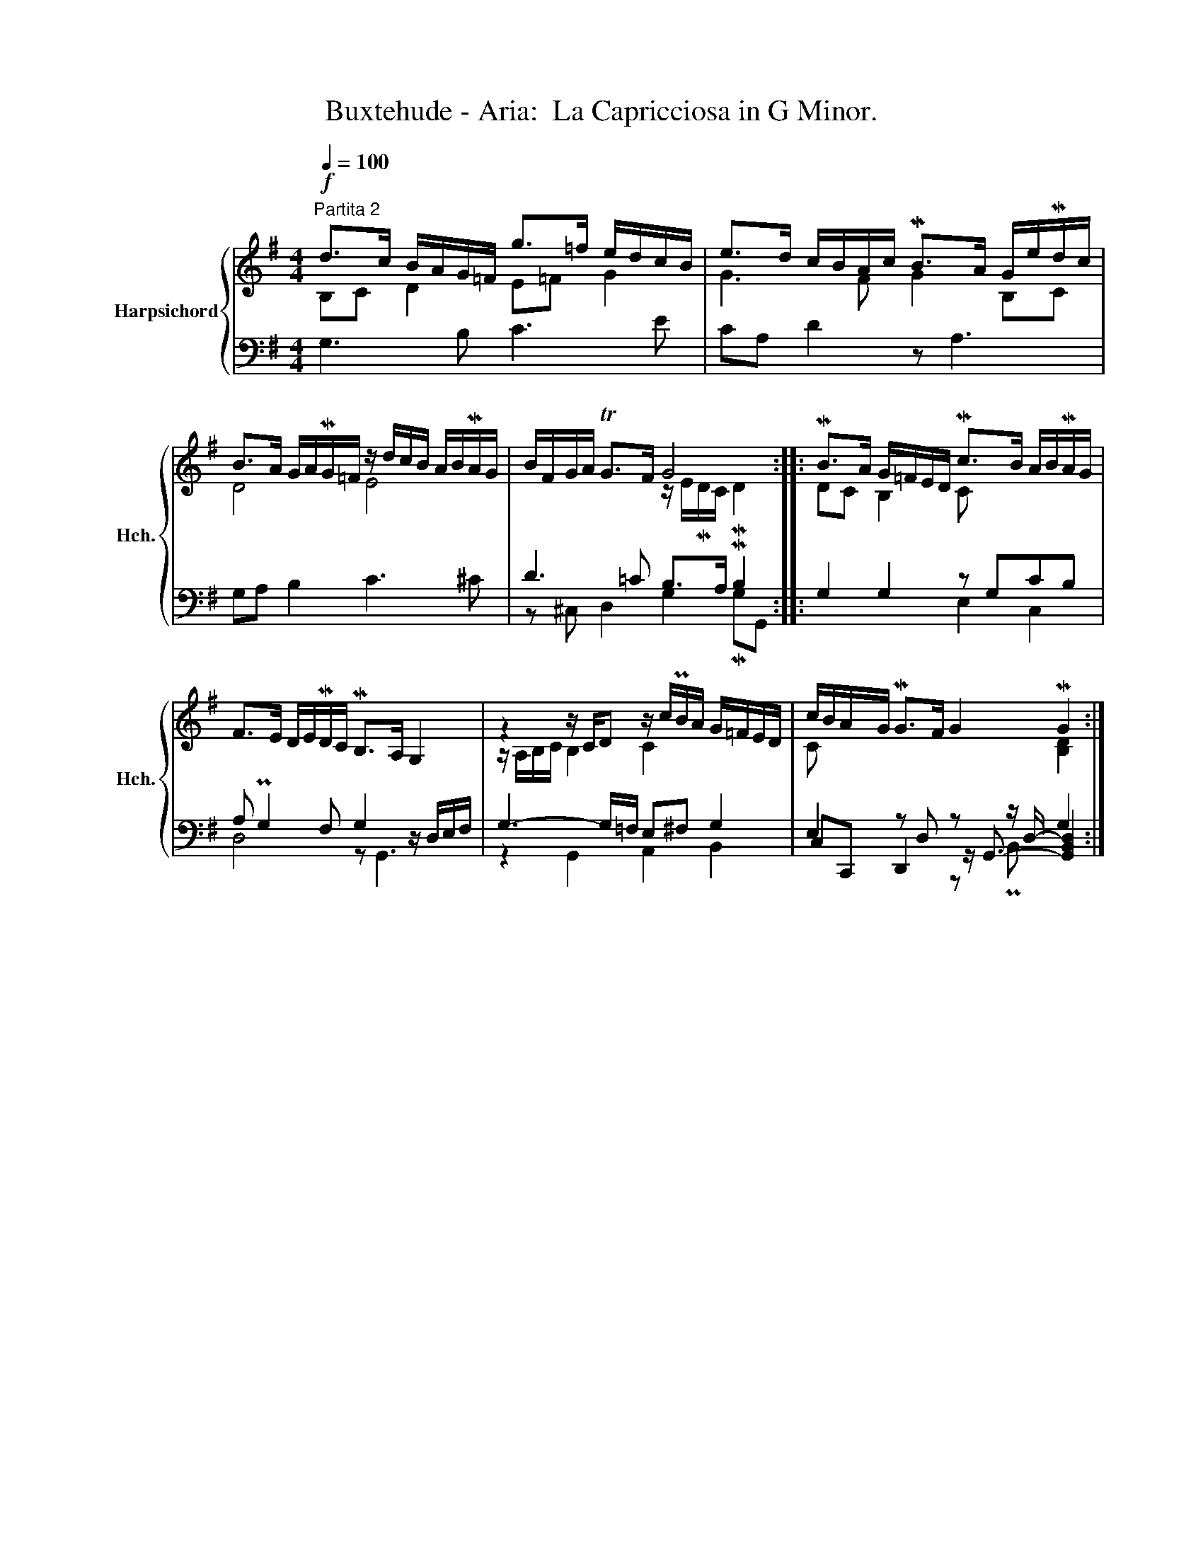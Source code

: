 X:1
T:Buxtehude - Aria:  La Capricciosa in G Minor.
%%score { ( 1 2 ) | ( 3 4 5 ) }
L:1/8
Q:1/4=100
M:4/4
K:G
V:1 treble nm="Harpsichord" snm="Hch."
V:2 treble 
V:3 bass 
V:4 bass 
V:5 bass 
V:1
"^Partita 2"!f! d>c B/A/G/=F/ g>=f e/d/c/B/ | e>d c/B/A/c/ MB>A G/e/Md/c/ | %2
 B>A G/A/MG/=F/ z/ d/c/B/ A/B/MA/G/ | B/F/G/A/ TG>F G4 :: MB>A G/=F/E/D/ Mc>B A/B/MA/G/ | %5
 F>E D/E/MD/C/ MB,>A, G,2 | z2 z/ C/D z/ c/PB/A/ G/=F/E/D/ | c/B/A/G/ MG>F G2 MG2 :| %8
V:2
 B,C D2 E=F G2 | G3 F G2 B,C | D4 E4 | x4 z/ E/MD/C/ MD2 :: DC B,2 C x3 | x8 | %6
 z/ A,/B,/C/ B,2 C2 x2 | C x5 [B,D]2 :| %8
V:3
 G,3 B, C3 E | CA, D2 z A,3 | G,A, B,2 C3 ^C | D3 =C B,>A, MB,2 :: G,2 G,2 z G,CB, | %5
 A, PG,2 F, G,2 z/ D,/E,/F,/ | G,3- G,/=F,/ E,^F, G,2 | E,2 z D, z z/ D,/- G,2 :| %8
V:4
 x8 | x8 | x8 | z ^C, D,2 G,2 MG,G,, :: x4 E,2 C,2 | D,4 z G,,3 | z2 G,,2 A,,2 B,,2 | %7
 C,C,, D,,2 z/ G,,3/2- [G,,B,,D,]2 :| %8
V:5
 x8 | x8 | x8 | x8 :: x8 | x8 | x8 | x4 z PB,,- x2 :| %8

